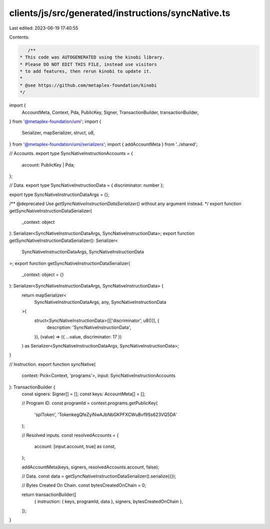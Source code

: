 clients/js/src/generated/instructions/syncNative.ts
===================================================

Last edited: 2023-06-19 17:40:55

Contents:

.. code-block:: ts

    /**
 * This code was AUTOGENERATED using the kinobi library.
 * Please DO NOT EDIT THIS FILE, instead use visitors
 * to add features, then rerun kinobi to update it.
 *
 * @see https://github.com/metaplex-foundation/kinobi
 */

import {
  AccountMeta,
  Context,
  Pda,
  PublicKey,
  Signer,
  TransactionBuilder,
  transactionBuilder,
} from '@metaplex-foundation/umi';
import {
  Serializer,
  mapSerializer,
  struct,
  u8,
} from '@metaplex-foundation/umi/serializers';
import { addAccountMeta } from '../shared';

// Accounts.
export type SyncNativeInstructionAccounts = {
  account: PublicKey | Pda;
};

// Data.
export type SyncNativeInstructionData = { discriminator: number };

export type SyncNativeInstructionDataArgs = {};

/** @deprecated Use `getSyncNativeInstructionDataSerializer()` without any argument instead. */
export function getSyncNativeInstructionDataSerializer(
  _context: object
): Serializer<SyncNativeInstructionDataArgs, SyncNativeInstructionData>;
export function getSyncNativeInstructionDataSerializer(): Serializer<
  SyncNativeInstructionDataArgs,
  SyncNativeInstructionData
>;
export function getSyncNativeInstructionDataSerializer(
  _context: object = {}
): Serializer<SyncNativeInstructionDataArgs, SyncNativeInstructionData> {
  return mapSerializer<
    SyncNativeInstructionDataArgs,
    any,
    SyncNativeInstructionData
  >(
    struct<SyncNativeInstructionData>([['discriminator', u8()]], {
      description: 'SyncNativeInstructionData',
    }),
    (value) => ({ ...value, discriminator: 17 })
  ) as Serializer<SyncNativeInstructionDataArgs, SyncNativeInstructionData>;
}

// Instruction.
export function syncNative(
  context: Pick<Context, 'programs'>,
  input: SyncNativeInstructionAccounts
): TransactionBuilder {
  const signers: Signer[] = [];
  const keys: AccountMeta[] = [];

  // Program ID.
  const programId = context.programs.getPublicKey(
    'splToken',
    'TokenkegQfeZyiNwAJbNbGKPFXCWuBvf9Ss623VQ5DA'
  );

  // Resolved inputs.
  const resolvedAccounts = {
    account: [input.account, true] as const,
  };

  addAccountMeta(keys, signers, resolvedAccounts.account, false);

  // Data.
  const data = getSyncNativeInstructionDataSerializer().serialize({});

  // Bytes Created On Chain.
  const bytesCreatedOnChain = 0;

  return transactionBuilder([
    { instruction: { keys, programId, data }, signers, bytesCreatedOnChain },
  ]);
}


